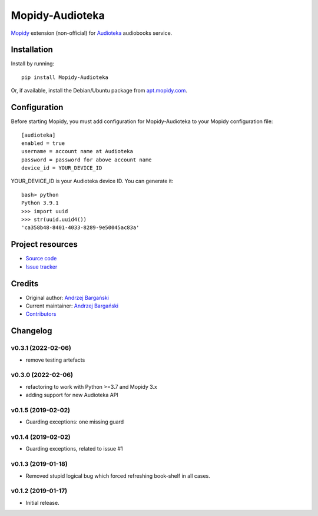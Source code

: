 ****************************
Mopidy-Audioteka
****************************

.. image:: https://img.shields.io/pypi/v/Mopidy-Audioteka.svg?style=flat
    :target: https://pypi.python.org/pypi/Mopidy-Audioteka/
    :alt: Latest PyPI version

.. image:: https://img.shields.io/travis/jedrus2000/mopidy-audioteka/master.svg?style=flat
    :target: https://travis-ci.org/jedrus2000/mopidy-audioteka
    :alt: Travis CI build status

.. image:: https://img.shields.io/coveralls/jedrus2000/mopidy-audioteka/master.svg?style=flat
   :target: https://coveralls.io/r/jedrus2000/mopidy-audioteka
   :alt: Test coverage


`Mopidy <https://www.mopidy.com/>`_ extension (non-official) for `Audioteka <https://audioteka.com/>`_ audiobooks service.


Installation
============

Install by running::

    pip install Mopidy-Audioteka

Or, if available, install the Debian/Ubuntu package from `apt.mopidy.com
<http://apt.mopidy.com/>`_.


Configuration
=============

Before starting Mopidy, you must add configuration for
Mopidy-Audioteka to your Mopidy configuration file::

    [audioteka]
    enabled = true
    username = account name at Audioteka
    password = password for above account name
    device_id = YOUR_DEVICE_ID

YOUR_DEVICE_ID is your Audioteka device ID. You can generate it::

    bash> python
    Python 3.9.1
    >>> import uuid
    >>> str(uuid.uuid4())
    'ca358b48-8401-4033-8289-9e50045ac83a'


Project resources
=================

- `Source code <https://github.com/jedrus2000/mopidy-audioteka>`_
- `Issue tracker <https://github.com/jedrus2000/mopidy-audioteka/issues>`_


Credits
=======

- Original author: `Andrzej Bargański <https://github.com/jedrus2000>`_
- Current maintainer: `Andrzej Bargański <https://github.com/jedrus2000>`_
- `Contributors <https://github.com/jedrus2000/mopidy-audioteka/graphs/contributors>`_


Changelog
=========

v0.3.1 (2022-02-06)
----------------------------------------
- remove testing artefacts

v0.3.0 (2022-02-06)
----------------------------------------
- refactoring to work with Python >=3.7 and Mopidy 3.x
- adding support for new Audioteka API

v0.1.5 (2019-02-02)
----------------------------------------
- Guarding exceptions: one missing guard


v0.1.4 (2019-02-02)
----------------------------------------
- Guarding exceptions, related to issue #1


v0.1.3 (2019-01-18)
----------------------------------------

- Removed stupid logical bug which forced refreshing book-shelf in all cases.


v0.1.2 (2019-01-17)
----------------------------------------

- Initial release.
